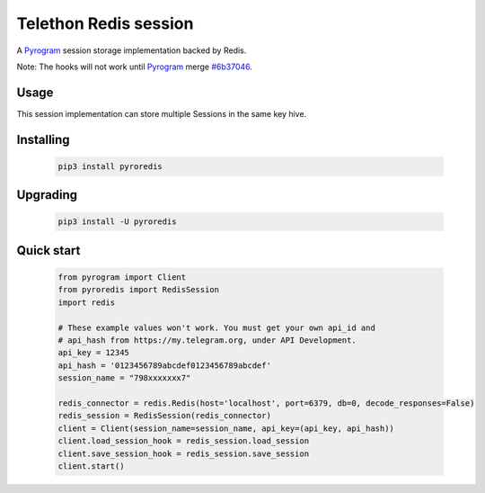 Telethon Redis session
===========================

A `Pyrogram`_ session storage implementation backed by Redis.

Note: The hooks will not work until `Pyrogram`_ merge `#6b37046`_.

.. _Pyrogram: https://github.com/pyrogram/pyrogram
.. _#6b37046: https://github.com/pyrogram/pyrogram/commit/6b37046254d79274ab589d9a80ff166429e3dc67

Usage
-----
This session implementation can store multiple Sessions in the same key hive.



Installing
----------

    .. code-block:: sh

        pip3 install pyroredis


Upgrading
----------

    .. code-block:: sh

        pip3 install -U pyroredis


Quick start
-----------
    .. code-block:: python

        from pyrogram import Client
        from pyroredis import RedisSession
        import redis

        # These example values won't work. You must get your own api_id and
        # api_hash from https://my.telegram.org, under API Development.
        api_key = 12345
        api_hash = '0123456789abcdef0123456789abcdef'
        session_name = "798xxxxxxx7"

        redis_connector = redis.Redis(host='localhost', port=6379, db=0, decode_responses=False)
        redis_session = RedisSession(redis_connector)
        client = Client(session_name=session_name, api_key=(api_key, api_hash))
        client.load_session_hook = redis_session.load_session
        client.save_session_hook = redis_session.save_session
        client.start()



